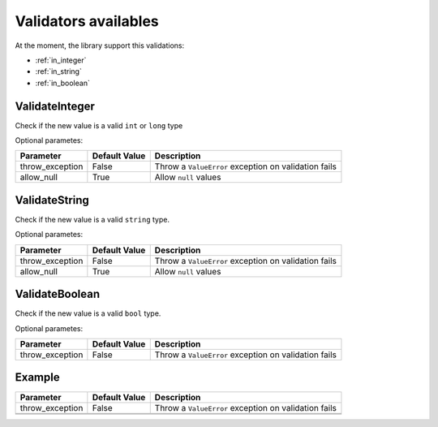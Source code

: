 Validators availables
==========================


At the moment, the library support this validations:

* :ref:`in_integer`
* :ref:`in_string`
* :ref:`in_boolean`




.. _in_integer:

ValidateInteger
---------------

Check if the new value is a valid ``int`` or ``long`` type


Optional parametes:

+-------------------------+----------------------+-----------------------------------------------------------------+
| Parameter               | Default Value        | Description                                                     |
+=========================+======================+=================================================================+
| throw_exception         | False                | Throw a ``ValueError`` exception on validation fails            |
+-------------------------+----------------------+-----------------------------------------------------------------+
| allow_null              | True                 | Allow ``null`` values                                           |
+-------------------------+----------------------+-----------------------------------------------------------------+


.. _in_string:

ValidateString
--------------

Check if the new value is a valid ``string`` type.

Optional parametes:

+-------------------------+----------------------+-----------------------------------------------------------------+
| Parameter               | Default Value        | Description                                                     |
+=========================+======================+=================================================================+
| throw_exception         | False                | Throw a ``ValueError`` exception on validation fails            |
+-------------------------+----------------------+-----------------------------------------------------------------+
| allow_null              | True                 | Allow ``null`` values                                           |
+-------------------------+----------------------+-----------------------------------------------------------------+



.. _in_boolean:

ValidateBoolean
---------------

Check if the new value is a valid ``bool`` type.

Optional parametes:

+-------------------------+----------------------+-----------------------------------------------------------------+
| Parameter               | Default Value        | Description                                                     |
+=========================+======================+=================================================================+
| throw_exception         | False                | Throw a ``ValueError`` exception on validation fails            |
+-------------------------+----------------------+-----------------------------------------------------------------+



Example
-------

+-------------------------+----------------------+-----------------------------------------------------------------+
| Parameter               | Default Value        | Description                                                     |
+=========================+======================+=================================================================+
| throw_exception         | False                | Throw a ``ValueError`` exception on validation fails            |
+-------------------------+----------------------+-----------------------------------------------------------------+
|                         |                      |                                                                 |
+-------------------------+----------------------+-----------------------------------------------------------------+
|                         |                      |                                                                 |
+-------------------------+----------------------+-----------------------------------------------------------------+